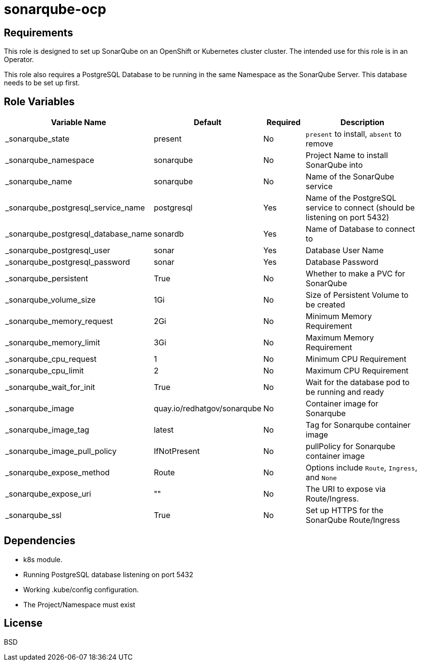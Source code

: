 = sonarqube-ocp

== Requirements

This role is designed to set up SonarQube on an OpenShift or Kubernetes cluster cluster. The intended use for this role is in an Operator.

This role also requires a PostgreSQL Database to be running in the same Namespace as the SonarQube Server. This database needs to be set up first.

== Role Variables

[cols="2,1,1,4",options="header"]
|====
|Variable Name                      |Default                      |Required     |Description
|_sonarqube_state                   |present                      |No           |`present` to install, `absent` to remove
|_sonarqube_namespace               |sonarqube                    |No           |Project Name to install SonarQube into
|_sonarqube_name                    |sonarqube                    |No           |Name of the SonarQube service
|_sonarqube_postgresql_service_name |postgresql                   |Yes          |Name of the PostgreSQL service to connect (should be listening on port 5432)
|_sonarqube_postgresql_database_name|sonardb                      |Yes          |Name of Database to connect to
|_sonarqube_postgresql_user         |sonar                        |Yes          |Database User Name
|_sonarqube_postgresql_password     |sonar                        |Yes          |Database Password
|_sonarqube_persistent              |True                         |No           |Whether to make a PVC for SonarQube
|_sonarqube_volume_size             |1Gi                          |No           |Size of Persistent Volume to be created
|_sonarqube_memory_request          |2Gi                          |No           |Minimum Memory Requirement
|_sonarqube_memory_limit            |3Gi                          |No           |Maximum Memory Requirement
|_sonarqube_cpu_request             |1                            |No           |Minimum CPU Requirement
|_sonarqube_cpu_limit               |2                            |No           |Maximum CPU Requirement
|_sonarqube_wait_for_init           |True                         |No           |Wait for the database pod to be running and ready
|_sonarqube_image                   |quay.io/redhatgov/sonarqube  |No           |Container image for Sonarqube
|_sonarqube_image_tag               |latest                       |No           |Tag for Sonarqube container image
|_sonarqube_image_pull_policy       |IfNotPresent                 |No           |pullPolicy for Sonarqube container image
|_sonarqube_expose_method           |Route                        |No           |Options include `Route`, `Ingress`, and `None`
|_sonarqube_expose_uri              |""                           |No           |The URI to expose via Route/Ingress.
|_sonarqube_ssl                     |True                         |No           |Set up HTTPS for the SonarQube Route/Ingress
|====

== Dependencies

* k8s module.
* Running PostgreSQL database listening on port 5432
* Working .kube/config configuration.
* The Project/Namespace must exist

== License

BSD
